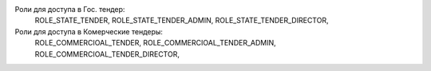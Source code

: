 Роли для доступа в Гос. тендер:
    ROLE_STATE_TENDER, ROLE_STATE_TENDER_ADMIN, ROLE_STATE_TENDER_DIRECTOR,
Роли для доступа в Комерческие тендеры:
    ROLE_СOMMERCIOAL_TENDER, ROLE_СOMMERCIOAL_TENDER_ADMIN, ROLE_СOMMERCIOAL_TENDER_DIRECTOR,